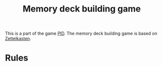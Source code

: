 :PROPERTIES:
:ID:       d38d178f-32c9-41b5-9101-caab35fb8e6b
:ROAM_ALIASES: "PID Memory Mechanic"
:mtime:    20240419042756 20240404193447
:ctime:    20201007220549
:END:
#+title: Memory deck building game
#+filetags: :game_design:memory:zettelkasten:notetaking:rpg_characters:
This is a part of the game [[id:e27c7b62-e338-4056-917d-a544725d91aa][PID]].
The memory deck building game is based on [[id:1f2728d2-482f-4e66-98b5-ca7348c55e44][Zettelkasten]].
* Rules
